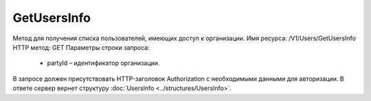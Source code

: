 GetUsersInfo
=============

Метод для получения списка пользователей, имеющих доступ к организации.
Имя ресурса: /V1/Users/GetUsersInfo
HTTP метод: GET
Параметры строки запроса:
 - partyId – идентификатор организации.
В запросе должен присутствовать HTTP-заголовок Authorization с необходимыми данными для авторизации.
В ответе сервер вернет структуру :doc:`UsersInfo <../structures/UsersInfo>`.
